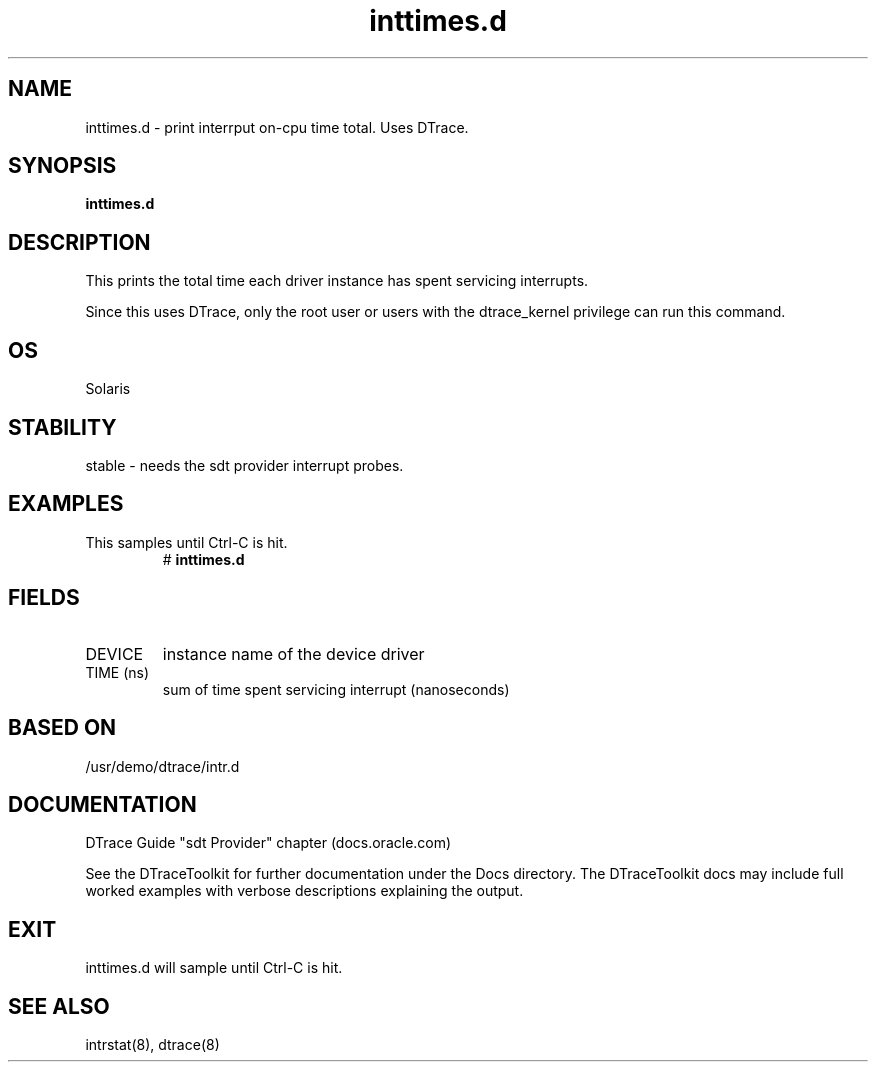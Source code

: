 .TH inttimes.d 8  "$Date:: 2007-08-05 #$" "USER COMMANDS"
.SH NAME
inttimes.d \- print interrput on-cpu time total. Uses DTrace.
.SH SYNOPSIS
.B inttimes.d
.SH DESCRIPTION
This prints the total time each driver instance has spent servicing
interrupts.

Since this uses DTrace, only the root user or users with the
dtrace_kernel privilege can run this command.
.SH OS
Solaris
.SH STABILITY
stable - needs the sdt provider interrupt probes.
.SH EXAMPLES
.TP
This samples until Ctrl\-C is hit.
# 
.B inttimes.d
.PP
.SH FIELDS
.TP
DEVICE
instance name of the device driver
.TP
TIME (ns)
sum of time spent servicing interrupt (nanoseconds)
.PP
.SH BASED ON
/usr/demo/dtrace/intr.d
.PP
.SH DOCUMENTATION
DTrace Guide "sdt Provider" chapter (docs.oracle.com)

See the DTraceToolkit for further documentation under the 
Docs directory. The DTraceToolkit docs may include full worked
examples with verbose descriptions explaining the output.
.SH EXIT
inttimes.d will sample until Ctrl\-C is hit.
.SH SEE ALSO
intrstat(8), dtrace(8)

